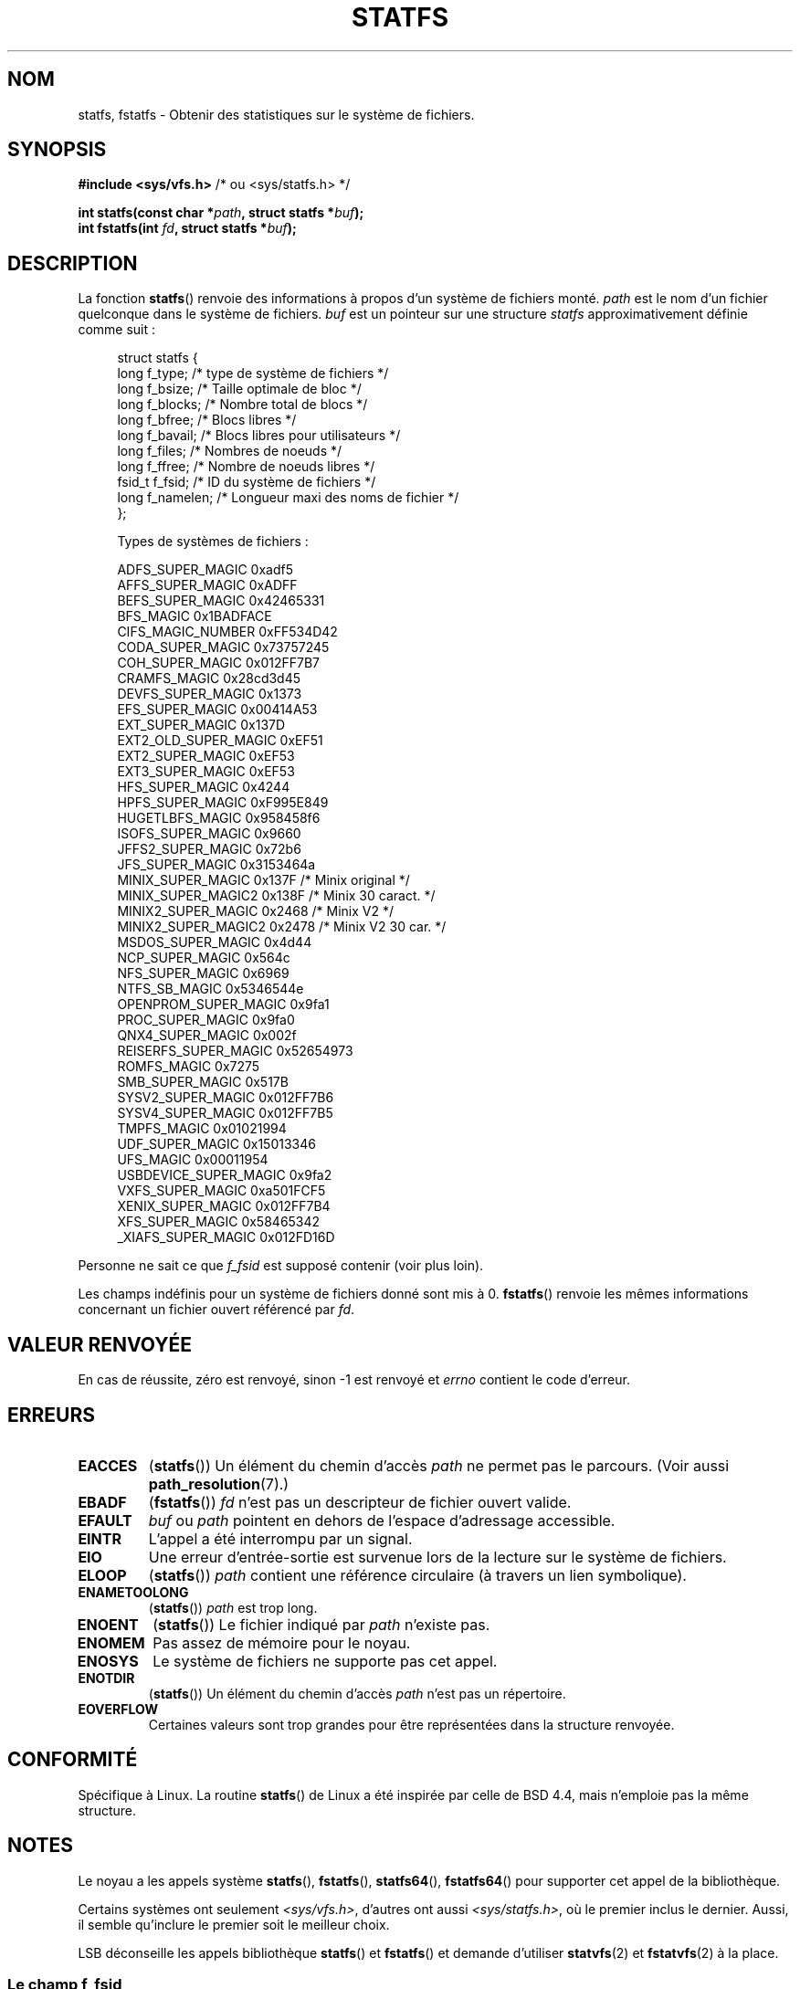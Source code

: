 .\" Copyright (C) 2003 Andries Brouwer (aeb@cwi.nl)
.\"
.\" Permission is granted to make and distribute verbatim copies of this
.\" manual provided the copyright notice and this permission notice are
.\" preserved on all copies.
.\"
.\" Permission is granted to copy and distribute modified versions of this
.\" manual under the conditions for verbatim copying, provided that the
.\" entire resulting derived work is distributed under the terms of a
.\" permission notice identical to this one.
.\"
.\" Since the Linux kernel and libraries are constantly changing, this
.\" manual page may be incorrect or out-of-date.  The author(s) assume no
.\" responsibility for errors or omissions, or for damages resulting from
.\" the use of the information contained herein.  The author(s) may not
.\" have taken the same level of care in the production of this manual,
.\" which is licensed free of charge, as they might when working
.\" professionally.
.\"
.\" Formatted or processed versions of this manual, if unaccompanied by
.\" the source, must acknowledge the copyright and authors of this work.
.\"
.\" Modified 2003-08-17 by Walter Harms
.\" Modified 2004-06-23 by Michael Kerrisk <mtk.manpages@gmail.com>
.\"
.\"*******************************************************************
.\"
.\" This file was generated with po4a. Translate the source file.
.\"
.\"*******************************************************************
.TH STATFS 2 "23 juin 2004" Linux "Manuel du programmeur Linux"
.SH NOM
statfs, fstatfs \- Obtenir des statistiques sur le système de fichiers.
.SH SYNOPSIS
\fB#include <sys/vfs.h> \fP/* ou <sys/statfs.h> */
.sp
\fBint statfs(const char *\fP\fIpath\fP\fB, struct statfs *\fP\fIbuf\fP\fB);\fP
.br
\fBint fstatfs(int \fP\fIfd\fP\fB, struct statfs *\fP\fIbuf\fP\fB);\fP
.SH DESCRIPTION
La fonction \fBstatfs\fP() renvoie des informations à propos d'un système de
fichiers monté. \fIpath\fP est le nom d'un fichier quelconque dans le système
de fichiers. \fIbuf\fP est un pointeur sur une structure \fIstatfs\fP
approximativement définie comme suit\ :

.in +4n
.nf
struct statfs {
   long    f_type;     /* type de système de fichiers       */
   long    f_bsize;    /* Taille optimale de bloc           */
   long    f_blocks;   /* Nombre total de blocs             */
   long    f_bfree;    /* Blocs libres                      */
   long    f_bavail;   /* Blocs libres pour utilisateurs    */
   long    f_files;    /* Nombres de noeuds                 */
   long    f_ffree;    /* Nombre de noeuds libres           */
   fsid_t  f_fsid;     /* ID du système de fichiers         */
   long    f_namelen;  /* Longueur maxi des noms de fichier */
};

Types de systèmes de fichiers\ :

   ADFS_SUPER_MAGIC       0xadf5
   AFFS_SUPER_MAGIC       0xADFF
   BEFS_SUPER_MAGIC       0x42465331
   BFS_MAGIC              0x1BADFACE
   CIFS_MAGIC_NUMBER      0xFF534D42
   CODA_SUPER_MAGIC       0x73757245
   COH_SUPER_MAGIC        0x012FF7B7
   CRAMFS_MAGIC           0x28cd3d45
   DEVFS_SUPER_MAGIC      0x1373
   EFS_SUPER_MAGIC        0x00414A53
   EXT_SUPER_MAGIC        0x137D
   EXT2_OLD_SUPER_MAGIC   0xEF51
   EXT2_SUPER_MAGIC       0xEF53
   EXT3_SUPER_MAGIC       0xEF53
   HFS_SUPER_MAGIC        0x4244
   HPFS_SUPER_MAGIC       0xF995E849
   HUGETLBFS_MAGIC        0x958458f6
   ISOFS_SUPER_MAGIC      0x9660
   JFFS2_SUPER_MAGIC      0x72b6
   JFS_SUPER_MAGIC        0x3153464a
   MINIX_SUPER_MAGIC      0x137F  /* Minix original   */
   MINIX_SUPER_MAGIC2     0x138F  /* Minix 30 caract. */
   MINIX2_SUPER_MAGIC     0x2468  /* Minix V2         */
   MINIX2_SUPER_MAGIC2    0x2478  /* Minix V2 30 car. */
   MSDOS_SUPER_MAGIC      0x4d44
   NCP_SUPER_MAGIC        0x564c
   NFS_SUPER_MAGIC        0x6969
   NTFS_SB_MAGIC          0x5346544e
   OPENPROM_SUPER_MAGIC   0x9fa1
   PROC_SUPER_MAGIC       0x9fa0
   QNX4_SUPER_MAGIC       0x002f
   REISERFS_SUPER_MAGIC   0x52654973
   ROMFS_MAGIC            0x7275
   SMB_SUPER_MAGIC        0x517B
   SYSV2_SUPER_MAGIC      0x012FF7B6
   SYSV4_SUPER_MAGIC      0x012FF7B5
   TMPFS_MAGIC            0x01021994
   UDF_SUPER_MAGIC        0x15013346
   UFS_MAGIC              0x00011954
   USBDEVICE_SUPER_MAGIC  0x9fa2
   VXFS_SUPER_MAGIC       0xa501FCF5
   XENIX_SUPER_MAGIC      0x012FF7B4
   XFS_SUPER_MAGIC        0x58465342
   _XIAFS_SUPER_MAGIC     0x012FD16D
.fi
.in
.PP
Personne ne sait ce que \fIf_fsid\fP est supposé contenir (voir plus loin).
.PP
Les champs indéfinis pour un système de fichiers donné sont mis à
0. \fBfstatfs\fP() renvoie les mêmes informations concernant un fichier ouvert
référencé par \fIfd\fP.
.SH "VALEUR RENVOYÉE"
En cas de réussite, zéro est renvoyé, sinon \-1 est renvoyé et \fIerrno\fP
contient le code d'erreur.
.SH ERREURS
.TP 
\fBEACCES\fP
(\fBstatfs\fP()) Un élément du chemin d'accès \fIpath\fP ne permet pas le
parcours. (Voir aussi \fBpath_resolution\fP(7).)
.TP 
\fBEBADF\fP
(\fBfstatfs\fP()) \fIfd\fP n'est pas un descripteur de fichier ouvert valide.
.TP 
\fBEFAULT\fP
\fIbuf\fP ou \fIpath\fP pointent en dehors de l'espace d'adressage accessible.
.TP 
\fBEINTR\fP
L'appel a été interrompu par un signal.
.TP 
\fBEIO\fP
Une erreur d'entrée\-sortie est survenue lors de la lecture sur le système de
fichiers.
.TP 
\fBELOOP\fP
(\fBstatfs\fP()) \fIpath\fP contient une référence circulaire (à travers un lien
symbolique).
.TP 
\fBENAMETOOLONG\fP
(\fBstatfs\fP()) \fIpath\fP est trop long.
.TP 
\fBENOENT\fP
(\fBstatfs\fP()) Le fichier indiqué par \fIpath\fP n'existe pas.
.TP 
\fBENOMEM\fP
Pas assez de mémoire pour le noyau.
.TP 
\fBENOSYS\fP
Le système de fichiers ne supporte pas cet appel.
.TP 
\fBENOTDIR\fP
(\fBstatfs\fP()) Un élément du chemin d'accès \fIpath\fP n'est pas un répertoire.
.TP 
\fBEOVERFLOW\fP
Certaines valeurs sont trop grandes pour être représentées dans la structure
renvoyée.
.SH CONFORMITÉ
Spécifique à Linux. La routine \fBstatfs\fP() de Linux a été inspirée par celle
de BSD\ 4.4, mais n'emploie pas la même structure.
.SH NOTES
Le noyau a les appels système \fBstatfs\fP(), \fBfstatfs\fP(), \fBstatfs64\fP(),
\fBfstatfs64\fP() pour supporter cet appel de la bibliothèque.

Certains systèmes ont seulement \fI<sys/vfs.h>\fP, d'autres ont aussi
\fI<sys/statfs.h>\fP, où le premier inclus le dernier. Aussi, il semble
qu'inclure le premier soit le meilleur choix.

LSB déconseille les appels bibliothèque \fBstatfs\fP() et \fBfstatfs\fP() et
demande d'utiliser \fBstatvfs\fP(2) et \fBfstatvfs\fP(2) à la place.
.SS "Le champ f_fsid"
Solaris, Irix et POSIX ont un appel système \fBstatvfs\fP(2) qui renvoie une
\fIstruct statvfs\fP (définie dans \fI<sys/statvfs.h>\fP) contenant un
\fIunsigned long\fP \fIf_fsid\fP. Linux, SunOS, HP\-UX, BSD\ 4.4 ont un appel
système \fBstatfs\fP() qui renvoie une \fIstruct statfs\fP (définie dans
\fI<sys/vfs.h>\fP) contenant un \fIfsid_t\fP \fIf_fsid\fP, où \fIfsid_t\fP est
défini comme une \fIstruct { int val[2]; }\fP. La même chose vaut pour FreeBSD,
sauf que le fichier d'en\-tête est \fI<sys/mount.h>\fP.

L'idée générale est que \fIf_fsid\fP contient quelque chose qui permette que la
paire (\fIf_fsid\fP,\fIino\fP) identifie un fichier de manière unique. Certains
systèmes utilisent (une variation sur) le numéro de périphérique combiné au
type de système de fichiers. Plusieurs systèmes restreignent l'accès au
champ \fIf_fsid\fP pour le superutilisateur (et indiquent zéro pour les
utilisateurs normaux), car ce champ est utilisé dans la manipulation du
système de fichiers lors d'exportation par NFS, et sa valeur peut être
considérée comme un élément de sécurité.
.LP
Sous certains systèmes, le \fIfsid\fP peut être utilisé en second paramètre de
l'appel système \fBsysfs\fP().
.SH "VOIR AUSSI"
\fBstat\fP(2), \fBstatvfs\fP(2), \fBpath_resolution\fP(7)
.SH COLOPHON
Cette page fait partie de la publication 3.23 du projet \fIman\-pages\fP
Linux. Une description du projet et des instructions pour signaler des
anomalies peuvent être trouvées à l'adresse
<URL:http://www.kernel.org/doc/man\-pages/>.
.SH TRADUCTION
Depuis 2010, cette traduction est maintenue à l'aide de l'outil
po4a <URL:http://po4a.alioth.debian.org/> par l'équipe de
traduction francophone au sein du projet perkamon
<URL:http://alioth.debian.org/projects/perkamon/>.
.PP
Christophe Blaess <URL:http://www.blaess.fr/christophe/> (1996-2003),
Alain Portal <URL:http://manpagesfr.free.fr/> (2003-2006).
Julien Cristau et l'équipe francophone de traduction de Debian\ (2006-2009).
.PP
Veuillez signaler toute erreur de traduction en écrivant à
<perkamon\-l10n\-fr@lists.alioth.debian.org>.
.PP
Vous pouvez toujours avoir accès à la version anglaise de ce document en
utilisant la commande
«\ \fBLC_ALL=C\ man\fR \fI<section>\fR\ \fI<page_de_man>\fR\ ».
